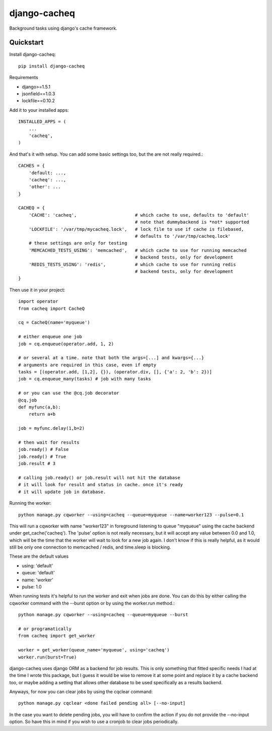 =============================
django-cacheq
=============================

Background tasks using django's cache framework.


Quickstart
----------

Install django-cacheq::

    pip install django-cacheq

Requirements

- django>=1.5.1
- jsonfield==1.0.3
- lockfile==0.10.2

Add it to your installed apps::

    INSTALLED_APPS = (
        ...
        'cacheq',
    )

And that's it with setup. You can add some basic settings too, but the are not really required.::
    
    CACHES = {
        'default: ...,
        'cacheq': ...,
        'other': ...
    }
    
    CACHEQ = {
        'CACHE': 'cacheq',                      # which cache to use, defaults to 'default'
                                                # note that dummybackend is *not* supported
        'LOCKFILE': '/var/tmp/mycacheq.lock',   # lock file to use if cache is filebased, 
                                                # defaults to '/var/tmp/cacheq.lock'
        # these settings are only for testing
        'MEMCACHED_TESTS_USING': 'memcached',   # which cache to use for running memcached 
                                                # backend tests, only for development
        'REDIS_TESTS_USING': 'redis',           # which cache to use for running redis 
                                                # backend tests, only for development
    }

Then use it in your project::

    import operator
    from cacheq import CacheQ
    
    cq = CacheQ(name='myqueue')
    
    # either enqueue one job
    job = cq.enqueue(operator.add, 1, 2)
    
    # or several at a time. note that both the args=[...] and kwargs={...}
    # arguments are required in this case, even if empty
    tasks = [(operator.add, [1,2], {}), (operator.div, [], {'a': 2, 'b': 2})]
    job = cq.enqueue_many(tasks) # job with many tasks
    
    # or you can use the @cq.job decorator
    @cq.job
    def myfunc(a,b):
        return a+b
    
    job = myfunc.delay(1,b=2)
    
    # then wait for results
    job.ready() # False
    job.ready() # True
    job.result # 3
    
    # calling job.ready() or job.result will not hit the database
    # it will look for result and status in cache. once it's ready 
    # it will update job in database.

Running the worker::

    python manage.py cqworker --using=cacheq --queue=myqueue --name=worker123 --pulse=0.1

This will run a cqworker with name "worker123" in foreground listening to queue "myqueue" using the cache backend under get_cache('cacheq'). The 'pulse' option is not really necessary, but it will accept any value between 0.0 and 1.0, which will be the time that the worker will wait to look for a new job again. I don't know if this is really helpful, as it would still be only one connection to memcached / redis, and time.sleep is blocking.

These are the default values

- using: 'default'
- queue: 'default'
- name: 'worker'
- pulse: 1.0

When running tests it's helpful to run the worker and exit when jobs are done. You can do this by either calling the cqworker command with the --burst option or by using the worker.run method.::

    python manage.py cqworker --using=cacheq --queue=myqueue --burst
    
    # or programatically
    from cacheq import get_worker
    
    worker = get_worker(queue_name='myqueue', using='cacheq')
    worker.run(burst=True)


django-cacheq uses django ORM as a backend for job results. This is only something that fitted specific needs I had at the time I wrote this package, but I guess it would be wise to remove it at some point and replace it by a cache backend too, or maybe adding a setting that allows other database to be used specifically as a results backend.

Anyways, for now you can clear jobs by using the cqclear command::

    python manage.py cqclear <done failed pending all> [--no-input]
    
In the case you want to delete pending jobs, you will have to confirm the action if you do not provide the --no-input option. So have this in mind if you wish to use a cronjob to clear jobs periodically.


